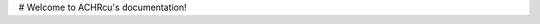 .. ACHRcu documentation master file, created by
   sphinx-quickstart on Sat Nov 24 09:57:52 2018.
   You can adapt this file completely to your liking, but it should at least
   contain the root `toctree` directive.

# Welcome to ACHRcu's documentation!


